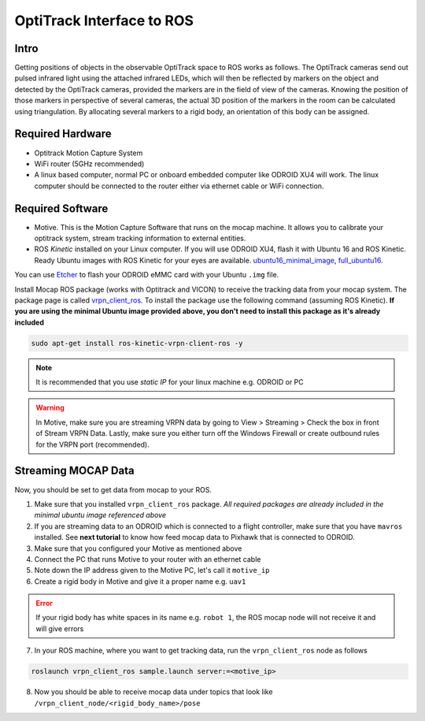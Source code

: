 OptiTrack Interface to ROS
=====


Intro
----

Getting positions of objects in the observable OptiTrack space to ROS works as follows. The OptiTrack cameras send out pulsed infrared light using the
attached infrared LEDs, which will then be reflected by markers on the object and detected by the OptiTrack cameras, provided the markers are in the field of view of the cameras. Knowing the position of those markers in perspective of several cameras, the actual 3D position of the markers in the room can be calculated using triangulation. By allocating several markers to a rigid body, an orientation of this body can be assigned.

Required Hardware
----

* Optitrack Motion Capture System
* WiFi router (5GHz recommended)
* A linux based computer, normal PC or onboard embedded computer like ODROID XU4 will work. The linux computer should be connected to the router either via ethernet cable or WiFi connection.

Required Software
-----

* Motive. This is the Motion Capture Software that runs on the mocap machine. It allows you to calibrate your optitrack system, stream tracking information to external entities.

* ROS *Kinetic* installed on your Linux computer. If you will use ODROID XU4, flash it with Ubuntu 16 and ROS Kinetic. Ready Ubuntu images with ROS Kinetic for your eyes are available. `ubuntu16_minimal_image <https://www.dropbox.com/s/bllrihqe9k8rtn9/ubuntu16_minimal_ros_kinetic_mavros.img?dl=0>`_, `full_ubuntu16 <https://www.dropbox.com/s/gybc65tbct4d68b/ubuntu16_full_ros_kinetic.img?dl=0>`_.

You can use `Etcher <https://etcher.io/>`_ to flash your ODROID eMMC card with your Ubuntu ``.img`` file.

Install Mocap ROS package (works with Optitrack and VICON) to receive the tracking data from your mocap system. The package page is called `vrpn_client_ros <http://wiki.ros.org/vrpn_client_ros>`_. To install the package use the following command (assuming ROS Kinetic). **If you are using the minimal Ubuntu image provided above, you don't need to install this package as it's already included**

.. code-block:: bash

	sudo apt-get install ros-kinetic-vrpn-client-ros -y


.. note::

	It is recommended that you use *static IP* for your linux machine e.g. ODROID or PC

.. warning::
	
	In Motive, make sure you are streaming VRPN data by going to View > Streaming > Check the box in front of Stream VRPN Data. Lastly, make sure you either turn off the Windows Firewall or create outbound rules for the VRPN port (recommended).



.. image:: ../_static/motivecapture.PNG
   :scale: 50 %
   :align: center

Streaming MOCAP Data
-----

Now, you should be set to get data from mocap to your ROS.

1. Make sure that you installed ``vrpn_client_ros`` package. *All required packages are already included in the minimal ubuntu image referenced above*
2. If you are streaming data to an ODROID which is connected to a flight controller, make sure that you have ``mavros`` installed. See **next tutorial** to know how feed mocap data to Pixhawk that is connected to ODROID.
3. Make sure that you configured your Motive as mentioned above
4. Connect the PC that runs Motive to your router with an ethernet cable
5. Note down the IP address given to the Motive PC, let's call it ``motive_ip``
6. Create a rigid body in Motive and give it a proper name e.g. ``uav1``

.. error::

	If your rigid body has white spaces in its name e.g. ``robot 1``, the ROS mocap node will not receive it and will give errors

7. In your ROS machine, where you want to get tracking data, run the ``vrpn_client_ros`` node as follows

.. code-block:: bash

	roslaunch vrpn_client_ros sample.launch server:=<motive_ip>

8. Now you should be able to receive mocap data under topics that look like ``/vrpn_client_node/<rigid_body_name>/pose``